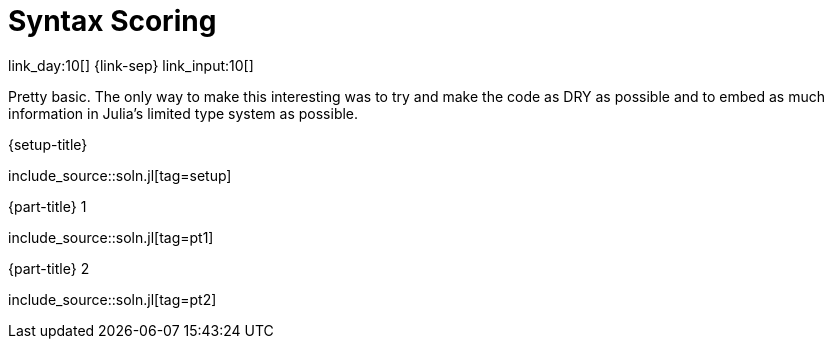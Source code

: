 = Syntax Scoring

link_day:10[] {link-sep} link_input:10[]

Pretty basic.
The only way to make this interesting was to try and make the code as DRY as possible and to embed as much information in Julia's limited type system as possible.

.{setup-title}
--
include_source::soln.jl[tag=setup]
--

.{part-title} 1
--
include_source::soln.jl[tag=pt1]
--

.{part-title} 2
--
include_source::soln.jl[tag=pt2]
--
